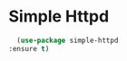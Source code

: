 * Simple Httpd 
    #+begin_src emacs-lisp :results silent 
      (use-package simple-httpd
	:ensure t)
    #+end_src
